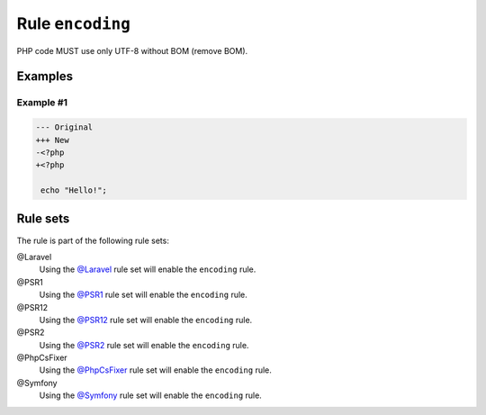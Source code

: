 =================
Rule ``encoding``
=================

PHP code MUST use only UTF-8 without BOM (remove BOM).

Examples
--------

Example #1
~~~~~~~~~~

.. code-block:: diff

   --- Original
   +++ New
   -﻿<?php
   +<?php

    echo "Hello!";

Rule sets
---------

The rule is part of the following rule sets:

@Laravel
  Using the `@Laravel <./../../ruleSets/Laravel.rst>`_ rule set will enable the ``encoding`` rule.

@PSR1
  Using the `@PSR1 <./../../ruleSets/PSR1.rst>`_ rule set will enable the ``encoding`` rule.

@PSR12
  Using the `@PSR12 <./../../ruleSets/PSR12.rst>`_ rule set will enable the ``encoding`` rule.

@PSR2
  Using the `@PSR2 <./../../ruleSets/PSR2.rst>`_ rule set will enable the ``encoding`` rule.

@PhpCsFixer
  Using the `@PhpCsFixer <./../../ruleSets/PhpCsFixer.rst>`_ rule set will enable the ``encoding`` rule.

@Symfony
  Using the `@Symfony <./../../ruleSets/Symfony.rst>`_ rule set will enable the ``encoding`` rule.
